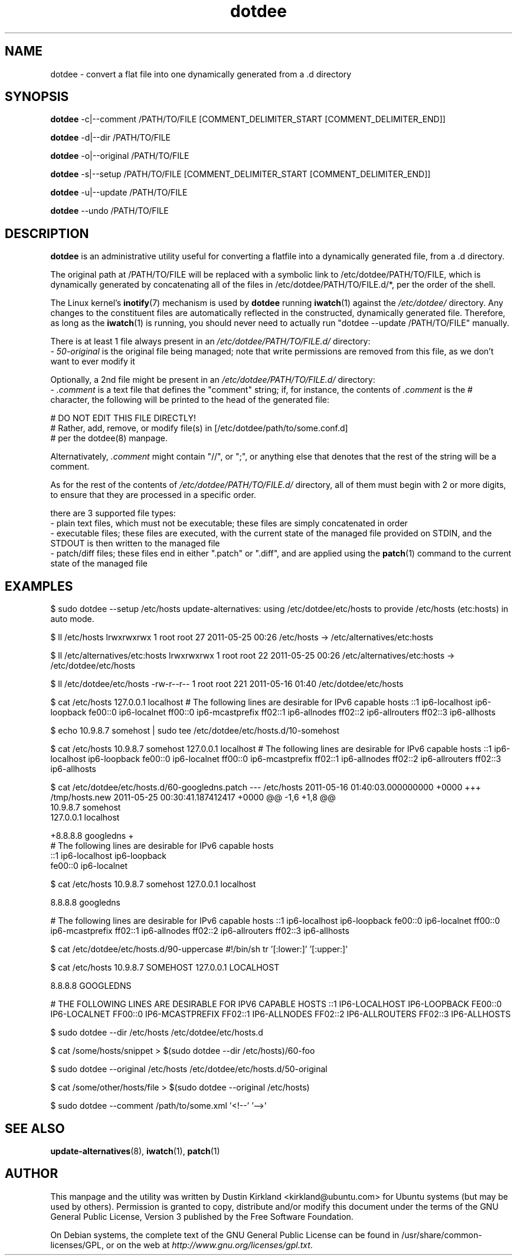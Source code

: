 .TH dotdee 8 "21 May 2011" dotdee "dotdee"
.SH NAME
dotdee \- convert a flat file into one dynamically generated from a .d directory

.SH SYNOPSIS
\fBdotdee\fP -c|--comment /PATH/TO/FILE [COMMENT_DELIMITER_START [COMMENT_DELIMITER_END]]

\fBdotdee\fP -d|--dir /PATH/TO/FILE

\fBdotdee\fP -o|--original /PATH/TO/FILE

\fBdotdee\fP -s|--setup /PATH/TO/FILE [COMMENT_DELIMITER_START [COMMENT_DELIMITER_END]]

\fBdotdee\fP -u|--update /PATH/TO/FILE

\fBdotdee\fP --undo /PATH/TO/FILE

.SH DESCRIPTION
\fBdotdee\fP is an administrative utility useful for converting a flatfile into a dynamically generated file, from a .d directory.

The original path at /PATH/TO/FILE will be replaced with a symbolic link to /etc/dotdee/PATH/TO/FILE, which is dynamically generated by concatenating all of the files in /etc/dotdee/PATH/TO/FILE.d/*, per the order of the shell.

The Linux kernel's \fBinotify\fP(7) mechanism is used by \fBdotdee\fP running \fBiwatch\fP(1) against the \fI/etc/dotdee/\fP directory.  Any changes to the constituent files are automatically reflected in the constructed, dynamically generated file.  Therefore, as long as the \fBiwatch\fP(1) is running, you should never need to actually run "dotdee --update /PATH/TO/FILE" manually.

There is at least 1 file always present in an \fI/etc/dotdee/PATH/TO/FILE.d/\fP directory:
  - \fI50-original\fP is the original file being managed;  note that write permissions are removed from this file, as we don't want to ever modify it

Optionally, a 2nd file might be present in an \fI/etc/dotdee/PATH/TO/FILE.d/\fP directory:
  - \fI.comment\fP is a text file that defines the "comment" string; if, for instance, the contents of \fI.comment\fP is the # character, the following will be printed to the head of the generated file:

  # DO NOT EDIT THIS FILE DIRECTLY!
  # Rather, add, remove, or modify file(s) in [/etc/dotdee/path/to/some.conf.d]
  # per the dotdee(8) manpage.

Alternativately, \fI.comment\fP might contain "//", or ";", or anything else that denotes that the rest of the string will be a comment.

As for the rest of the contents of \fI/etc/dotdee/PATH/TO/FILE.d/\fP directory, all of them must begin with 2 or more digits, to ensure that they are processed in a specific order.

there are 3 supported file types:
  - plain text files, which must not be executable;  these files are simply concatenated in order
  - executable files; these files are executed, with the current state of the managed file provided on STDIN, and the STDOUT is then written to the managed file
  - patch/diff files; these files end in either ".patch" or ".diff", and are applied using the \fBpatch\fP(1) command to the current state of the managed file

.SH EXAMPLES

$ sudo dotdee --setup /etc/hosts
update-alternatives: using /etc/dotdee/etc/hosts to provide /etc/hosts (etc:hosts) in auto mode.

$ ll /etc/hosts
lrwxrwxrwx 1 root root 27 2011-05-25 00:26 /etc/hosts -> /etc/alternatives/etc:hosts

$ ll /etc/alternatives/etc:hosts
lrwxrwxrwx 1 root root 22 2011-05-25 00:26 /etc/alternatives/etc:hosts -> /etc/dotdee/etc/hosts

$ ll /etc/dotdee/etc/hosts
-rw-r--r-- 1 root root 221 2011-05-16 01:40 /etc/dotdee/etc/hosts

$ cat /etc/hosts
127.0.0.1 localhost
# The following lines are desirable for IPv6 capable hosts
::1 ip6-localhost ip6-loopback
fe00::0 ip6-localnet
ff00::0 ip6-mcastprefix
ff02::1 ip6-allnodes
ff02::2 ip6-allrouters
ff02::3 ip6-allhosts

$ echo 10.9.8.7 somehost | sudo tee /etc/dotdee/etc/hosts.d/10-somehost

$ cat /etc/hosts
10.9.8.7 somehost
127.0.0.1 localhost
# The following lines are desirable for IPv6 capable hosts
::1 ip6-localhost ip6-loopback
fe00::0 ip6-localnet
ff00::0 ip6-mcastprefix
ff02::1 ip6-allnodes
ff02::2 ip6-allrouters
ff02::3 ip6-allhosts

$ cat /etc/dotdee/etc/hosts.d/60-googledns.patch
--- /etc/hosts  2011-05-16 01:40:03.000000000 +0000
+++ /tmp/hosts.new      2011-05-25 00:30:41.187412417 +0000
@@ -1,6 +1,8 @@
 10.9.8.7 somehost
 127.0.0.1 localhost
 
+8.8.8.8 googledns
+
 # The following lines are desirable for IPv6 capable hosts
 ::1 ip6-localhost ip6-loopback
 fe00::0 ip6-localnet

$ cat /etc/hosts
10.9.8.7 somehost
127.0.0.1 localhost

8.8.8.8 googledns

# The following lines are desirable for IPv6 capable hosts
::1 ip6-localhost ip6-loopback
fe00::0 ip6-localnet
ff00::0 ip6-mcastprefix
ff02::1 ip6-allnodes
ff02::2 ip6-allrouters
ff02::3 ip6-allhosts

$ cat /etc/dotdee/etc/hosts.d/90-uppercase
#!/bin/sh
tr '[:lower:]' '[:upper:]'

$ cat /etc/hosts
10.9.8.7 SOMEHOST
127.0.0.1 LOCALHOST

8.8.8.8 GOOGLEDNS

# THE FOLLOWING LINES ARE DESIRABLE FOR IPV6 CAPABLE HOSTS
::1 IP6-LOCALHOST IP6-LOOPBACK
FE00::0 IP6-LOCALNET
FF00::0 IP6-MCASTPREFIX
FF02::1 IP6-ALLNODES
FF02::2 IP6-ALLROUTERS
FF02::3 IP6-ALLHOSTS

$ sudo dotdee --dir /etc/hosts
/etc/dotdee/etc/hosts.d

$ cat /some/hosts/snippet > $(sudo dotdee --dir /etc/hosts)/60-foo

$ sudo dotdee --original /etc/hosts
/etc/dotdee/etc/hosts.d/50-original

$ cat /some/other/hosts/file > $(sudo dotdee --original /etc/hosts)

$ sudo dotdee --comment /path/to/some.xml '<!--' '-->'

.SH SEE ALSO
\fBupdate\-alternatives\fP(8), \fBiwatch\fP(1), \fBpatch\fP(1)

.SH AUTHOR
This manpage and the utility was written by Dustin Kirkland <kirkland@ubuntu.com> for Ubuntu systems (but may be used by others).  Permission is granted to copy, distribute and/or modify this document under the terms of the GNU General Public License, Version 3 published by the Free Software Foundation.

On Debian systems, the complete text of the GNU General Public License can be found in /usr/share/common-licenses/GPL, or on the web at \fIhttp://www.gnu.org/licenses/gpl.txt\fP.
